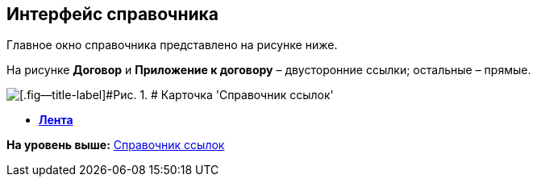 [[ariaid-title1]]
== Интерфейс справочника

Главное окно справочника представлено на рисунке ниже.

На рисунке *Договор* и *Приложение к договору* – двусторонние ссылки; остальные – прямые.

image::images/link_Main.png[[.fig--title-label]#Рис. 1. # Карточка 'Справочник ссылок']

* *xref:../pages/link_Interface_Ribbon.adoc[Лента]* +

*На уровень выше:* xref:../pages/LinkDirectory.adoc[Справочник ссылок]
